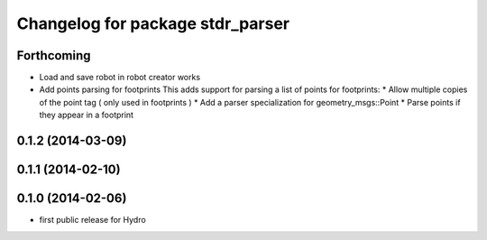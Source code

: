 ^^^^^^^^^^^^^^^^^^^^^^^^^^^^^^^^^
Changelog for package stdr_parser
^^^^^^^^^^^^^^^^^^^^^^^^^^^^^^^^^

Forthcoming
-----------
* Load and save robot in robot creator works
* Add points parsing for footprints
  This adds support for parsing a list of points for footprints:
  * Allow multiple copies of the point tag ( only used in footprints )
  * Add a parser specialization for geometry_msgs::Point
  * Parse points if they appear in a footprint

0.1.2 (2014-03-09)
------------------

0.1.1 (2014-02-10)
------------------

0.1.0 (2014-02-06)
------------------
* first public release for Hydro

